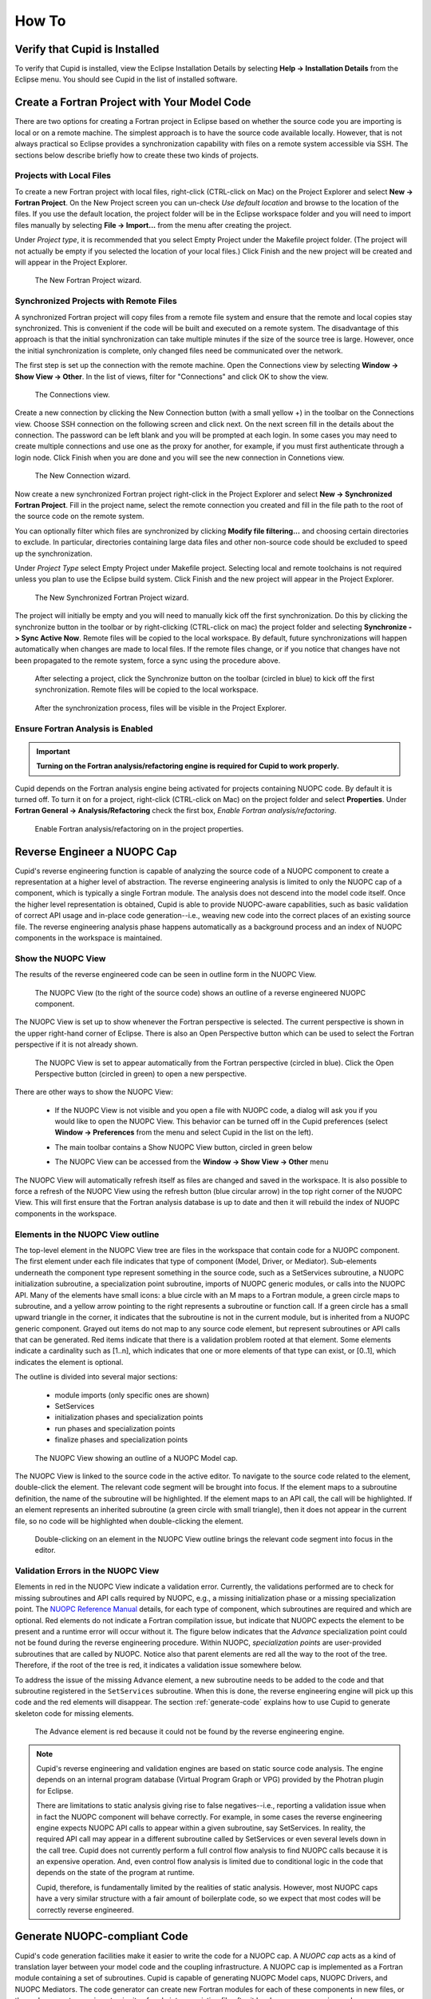 How To
======

Verify that Cupid is Installed
------------------------------

To verify that Cupid is installed, view the Eclipse Installation Details by selecting
**Help -> Installation Details** from the Eclipse menu.  You should see Cupid in the list
of installed software.

.. image:: images/install_details.png
    :scale: 70%


Create a Fortran Project with Your Model Code
---------------------------------------------

There are two options for creating a Fortran project in Eclipse based on whether
the source code you are importing is local or on a remote machine.  The simplest
approach is to have the source code available locally.  However, that is not always
practical so Eclipse provides a synchronization capability with files on a remote
system accessible via SSH.  The sections below describe briefly how to create
these two kinds of projects.

.. seealso::

   This user guide provides only high level guidance in setting up local and
   remote Fortran projects.  More details can be found on the `Parallel Tools
   Platform documentation site <http://www.eclipse.org/ptp/doc.php>`_.

Projects with Local Files
^^^^^^^^^^^^^^^^^^^^^^^^^

To create a new Fortran project with local files, right-click (CTRL-click on Mac)
on the Project Explorer and select **New -> Fortran Project**.  On the New Project
screen you can un-check *Use default location* and browse to the location of
the files.  If you use the default location, the project folder will be in the
Eclipse workspace folder and you will need to import files manually by selecting
**File -> Import...** from the menu after creating the project.  

Under *Project type*, it is recommended that you select Empty Project under the
Makefile project folder.  (The project will not actually be empty if you selected the
location of your local files.)  Click Finish and the new project will be created
and will appear in the Project Explorer.

.. figure:: images/new_project_local.png
   
   The New Fortran Project wizard.


Synchronized Projects with Remote Files
^^^^^^^^^^^^^^^^^^^^^^^^^^^^^^^^^^^^^^^

A synchronized Fortran project will copy files from a remote file system and
ensure that the remote and local copies stay synchronized.  This is convenient
if the code will be built and executed on a remote system.  The disadvantage
of this approach is that the initial synchronization can take multiple minutes
if the size of the source tree is large.  However, once the initial synchronization
is complete, only changed files need be communicated over the network.

The first step is set up the connection with the remote machine.  Open the
Connections view by selecting **Window -> Show View -> Other**. In the list
of views, filter for "Connections" and click OK to show the view.

.. figure:: images/connections_view.png

   The Connections view.

Create a new connection by clicking the New Connection button (with a small yellow +) 
in the toolbar on the Connections view.   Choose SSH connection on the following
screen and click next.  On the next screen fill in the details about the connection.
The password can be left blank and you will be prompted at each login.  In some
cases you may need to create multiple connections and use one as the proxy for
another, for example, if you must first authenticate through a login node. Click
Finish when you are done and you will see the new connection in Connetions view.

.. figure:: images/new_remote_conn.png

   The New Connection wizard.

Now create a new synchronized Fortran project right-click in the Project Explorer
and select **New -> Synchronized Fortran Project**.  Fill in the project name, select
the remote connection you created and fill in the file path to the root of the
source code on the remote system.

You can optionally filter which files are synchronized by clicking **Modify file
filtering...** and choosing certain directories to exclude.  In particular, directories
containing large data files and other non-source code should be excluded to speed
up the synchronization.

Under *Project Type* select Empty Project under Makefile project.  Selecting
local and remote toolchains is not required unless you plan to use the Eclipse
build system.  Click Finish and the new project will appear in the Project
Explorer.

.. figure:: images/new_sync_project.png

   The New Synchronized Fortran Project wizard.

The project will initially be empty and you will need to manually kick off the
first synchronization.  Do this by clicking the synchronize button in the toolbar
or by right-clicking (CTRL-click on mac) the project folder and selecting
**Synchronize -> Sync Active Now**.  Remote files will be copied to the local
workspace.  By default, future synchronizations will happen automatically when changes
are made to local files.  If the remote files change, or if you notice that
changes have not been propagated to the remote system, force a sync using the
procedure above.

.. figure:: images/toolbar_sync.png

   After selecting a project, click the Synchronize button on the toolbar 
   (circled in blue) to kick off the first synchronization.  Remote files
   will be copied to the local workspace.

.. figure:: images/after_sync.png

   After the synchronization process, files will be visible in the
   Project Explorer.
   
   

Ensure Fortran Analysis is Enabled
^^^^^^^^^^^^^^^^^^^^^^^^^^^^^^^^^^
.. important:: 

   **Turning on the Fortran analysis/refactoring engine is required for 	
   Cupid to work properly.**

Cupid depends on the Fortran analysis engine being activated for
projects containing NUOPC code.  By default it is turned off.  To turn
it on for a project, right-click (CTRL-click on Mac) on the project folder and
select **Properties**.  Under **Fortran General -> Analysis/Refactoring**
check the first box, *Enable Fortran analysis/refactoring*. 

.. figure:: images/enable_analysis.png

   Enable Fortran analysis/refactoring on in the project properties.
   


.. _reverse-engineer:

Reverse Engineer a NUOPC Cap
----------------------------

Cupid's reverse engineering function is capable of analyzing the source 
code of a NUOPC component to create a representation at a higher level
of abstraction.  The reverse engineering analysis is limited to only the 
NUOPC cap of a component, which is typically a single Fortran module.
The analysis does not descend into the model code itself.
Once the higher level representation is obtained, Cupid
is able to provide NUOPC-aware capabilities, such as basic validation
of correct API usage and in-place code generation--i.e., weaving new code
into the correct places of an existing source file. The reverse engineering 
analysis phase happens automatically as a background process and an
index of NUOPC components in the workspace is maintained.


Show the NUOPC View
^^^^^^^^^^^^^^^^^^^

The results of the reverse engineered code can be seen in outline form 
in the NUOPC View.  

.. figure:: images/nuopc_view.png
   :scale: 70 %
 
   The NUOPC View (to the right of the source code) shows an outline
   of a reverse engineered NUOPC component.

The NUOPC View is set up to show whenever the Fortran perspective is selected.
The current perspective is shown in the upper right-hand corner of Eclipse.
There is also an Open Perspective button which can be used to select the
Fortran perspective if it is not already shown.

.. figure:: images/perspectives.png
   
   The NUOPC View is set to appear automatically from the Fortran perspective
   (circled in blue).  Click the Open Perspective button (circled in green)
   to open a new perspective.
   
There are other ways to show the NUOPC View:

  * If the NUOPC View is not visible and you open a file with NUOPC
    code, a dialog will ask you if you would like to open the
    NUOPC View.  This behavior can be turned off in the Cupid
    preferences (select **Window -> Preferences** from the menu and
    select Cupid in the list on the left).
    
  * The main toolbar contains a Show NUOPC View button, circled in
    green below
  
    .. image:: images/nuopc_toolbar.png
  
  * The NUOPC View can be accessed from the 
    **Window -> Show View -> Other** menu
        
The NUOPC View will automatically refresh itself as files are changed
and saved in the workspace.  It is also possible to force a refresh
of the NUOPC View using the refresh button (blue circular arrow) in the
top right corner of the NUOPC View.  This will first ensure that the
Fortran analysis database is up to date and then it will rebuild the
index of NUOPC components in the workspace.


Elements in the NUOPC View outline
^^^^^^^^^^^^^^^^^^^^^^^^^^^^^^^^^^

The top-level element in the NUOPC View tree are files in the workspace
that contain code for a NUOPC component.  The first element under each 
file indicates that type of component (Model, Driver, or Mediator).
Sub-elements underneath the component type 
represent something in the source code, such as a SetServices subroutine,
a NUOPC initialization subroutine, a specialization point subroutine,
imports of NUOPC generic modules, or calls into the NUOPC API. Many
of the elements have small icons: a blue circle with an M maps to a
Fortran module, a green circle maps to subroutine, and a yellow arrow 
pointing to the right represents a subroutine or function call. If
a green circle has a small upward triangle in the corner, it indicates
that the subroutine is not in the current module, but is inherited
from a NUOPC generic component.  Grayed out items do not map to any
source code element, but represent subroutines or API calls that
can be generated.  Red items indicate that there is a validation
problem rooted at that element.  Some elements indicate a cardinality
such as [1..n], which indicates that one or more elements of that type
can exist, or [0..1], which indicates the element is optional.  

The outline is divided into several major sections:

  * module imports (only specific ones are shown)
  * SetServices
  * initialization phases and specialization points
  * run phases and specialization points
  * finalize phases and specialization points


.. figure:: images/nuopc_view_errors.png
   
   The NUOPC View showing an outline of a NUOPC Model cap.

The NUOPC View is linked to the source code in the active editor.
To navigate to the source code related to the element, double-click
the element.  The relevant code segment will be brought into
focus.  If the element maps to a subroutine definition, the name of 
the subroutine will be highlighted.  If the element maps to an API
call, the call will be highlighted.  If an element represents an
inherited subroutine (a green circle with small triangle), then
it does not appear in the current file, so no code will be highlighted
when double-clicking the element.

.. figure:: images/nuopc_view_nav.png
   
   Double-clicking on an element in the NUOPC View outline brings
   the relevant code segment into focus in the editor.
   
   
Validation Errors in the NUOPC View
^^^^^^^^^^^^^^^^^^^^^^^^^^^^^^^^^^^

Elements in red in the NUOPC View indicate a validation error.
Currently, the validations performed are to check for
missing subroutines and API calls required by NUOPC, e.g., a missing initialization
phase or a missing specialization point.  The `NUOPC Reference Manual`_
details, for each type of component, which subroutines are required
and which are optional.  Red elements do not indicate a Fortran
compilation issue, but indicate that NUOPC expects the
element to be present and a runtime error will occur without it.
The figure below indicates that the *Advance* specialization point
could not be found during the reverse engineering procedure. Within
NUOPC, *specialization points* are user-provided subroutines that are
called by NUOPC.  Notice also that parent elements are red 
all the way to the root of the tree.  Therefore, if the root of the
tree is red, it indicates a validation issue somewhere below.

To address the issue of the missing Advance element, a new subroutine
needs to be added to the code and that subroutine registered in the
``SetServices`` subroutine.  When this is done, the reverse
engineering engine will pick up this code and the red elements
will disappear.  The section :ref:`generate-code` explains how
to use Cupid to generate skeleton code for missing elements.

.. figure:: images/nuopc_view_error_zoom.png
   
   The Advance element is red because it could not be found by
   the reverse engineering engine.


.. note:: 

   Cupid's reverse engineering and validation engines are based on
   static source code analysis.  The engine depends on an internal program database
   (Virtual Program Graph or VPG) provided by the Photran plugin for Eclipse. 
     
   There are limitations to static analysis giving rise to false negatives--i.e.,
   reporting a validation issue when in fact the NUOPC component will behave
   correctly.  For example, in some cases the reverse engineering engine 
   expects NUOPC API calls to appear
   within a given subroutine, say SetServices.  In reality, the required API
   call may appear in a different subroutine called by SetServices or even
   several levels down in the call tree. Cupid does not currently perform a 
   full control flow analysis to find NUOPC calls because it is an expensive
   operation.  And, even control flow analysis is limited due to conditional
   logic in the code that depends on the state of the program at runtime.
   
   Cupid, therefore, is fundamentally limited by the realities of
   static analysis.  However, most NUOPC caps have a very similar structure
   with a fair amount of boilerplate code, so we expect that most codes
   will be correctly reverse engineered.   
   
  

.. _generate-code:

Generate NUOPC-compliant Code
-----------------------------

Cupid's code generation facilities make it easier to write the code for
a NUOPC cap.  A *NUOPC cap* acts as a kind of translation layer between your
model code and the coupling infrastructure.  A NUOPC cap is implemented as 
a Fortran module containing a set of subroutines.  Cupid is capable of generating
NUOPC Model caps, NUOPC Drivers, and NUOPC Mediators.  The code generator
can create new Fortran modules for each of these components in new files, or
the code generator can insert snippits of code into an existing file after
it has been reverse engineered.

There are several options for generating code:

  * If there is an existing NUOPC component cap, it should be reverse
    engineered first as described in :ref:`reverse-engineer`.  Then, using
    context menus in the NUOPC View, new code can be generated and inserted
    in-place.  This is the right procedure to use, for example, if you
    need to add an additional specialization point subroutine to an existing
    cap.
    
  * If there is no existing NUOPC code, a template can be generated for
    NUOPC Model caps, NUOPC Drivers, and NUOPC Mediators.  This is the best
    option if you have an existing model and need to create a cap so that
    it can be used in NUOPC-based coupled systems.
    
  * An entire skeleton NUOPC coupled application can be
    generated, including a main program and Makefile.  This is covered in the
    :ref:`generate-complete-skeleton` section.
    
The sections below describe the first two generation options above.

.. seealso::
   
   This user guide is not a comprehensive guide to what comprises a NUOPC
   cap.  For a gentle introduction to NUOPC and what is required in a 
   NUOPC cap, please see the `Building a NUOPC Model`_ document.

Generate Code In-Place in an Existing NUOPC component
^^^^^^^^^^^^^^^^^^^^^^^^^^^^^^^^^^^^^^^^^^^^^^^^^^^^^

If you need to modify code in an existing NUOPC component (Model cap, Driver, or 
Mediator), you should first open up the file so that the reverse engineered
outline is shown in the NUOPC View.  In the following scenario, let's assume
you have an existing NUOPC Model cap for a atmospheric model, but it is 
missing the required Advance specialization point.  This is the subroutine
that should call into your model's run phase to take a time step. In the
NUOPC View, right-click (CTRL-click on Mac) on the *parent* element of the
element you would like to generate.  The context menu will show you all code
generation options currently available.

.. figure:: images/gen_code_contextmenu.png
   
   Right-clicking on an element shows a context menu with the available
   options for code generation.
   
In the context menu, select the element to generate, in this case 
**Generate Advance**.  The requested element will be added to the
outline and the corresponding code generated in the editor.  Often, the
addition of one element results in inserting several code fragments.
In the case of the Advance element, a new subroutine is added, a new
import is added to the ``NUOPC_Model`` use statement, and a call to
``NUOPC_CompSpecialize`` is added in the ``SetServices`` subroutine.
After the code generator runs, yellow markers are added to the vertical bar
to the right of the code editor to indicate where new code was added.
Clicking on one of the markers highlights the generated code.

.. figure:: images/gen_code_vertical.png
   
   Yellow markers in the vertical bar next to the code editor indicate
   which code was generated during the *last* code generation action.
   
The generated code will compile as is, although it almost always 
requires additional customization to complete the implementation.
In the case of the Advance subroutine just generated, additional code
is needed to call into the underlying model's time step routine.
This clearly cannot be generated automatically because it is model-dependent.
Therefore a typical workflow will start with a code generation action
as just described, followed by filling in any model-specific implementation.
This will continue until all required initialization phases are complete
and all specialization points have been implemented. 


Generate a NUOPC Model cap, NUOPC Driver, or NUOPC Mediator from Scratch
^^^^^^^^^^^^^^^^^^^^^^^^^^^^^^^^^^^^^^^^^^^^^^^^^^^^^^^^^^^^^^^^^^^^^^^^

Templates for NUOPC Model caps, NUOPC Drivers, NUOPC Mediators can
be generated from scratch.  This option is available from the context
menu in the Project Explorer.  Right-click (CTRL-click on Mac) on a folder
in a Fortran project and select **New** from the context menu and you will
see the three options as shown below.

.. figure:: images/new_component_menu.png
   
   The Project Explorer context menu with options for generating a NUOPC Model
   cap, a NUOPC Driver, or a NUOPC Mediator.

You will be prompted to enter the name of the component.  Click OK and
a new Fortran file named <COMPONENT>.F90 will appear in the folder (where <COMPONENT>
is the name you provided).  The file will also automatically open in the
editor and you will see the outline in the NUOPC View.  At this point the
template can be customized by manually adding code and/or generating code
fragments from the NUOPC View outline as described above.

.. figure:: images/gen_code_template.png
   
   A NUOPC Model cap template.

To compile the code, you will need to modify your model's existing build
system to include the new .F90 file.  



.. _generate-complete-skeleton:

Generate Skeleton Code for a Complete NUOPC Coupled Application
---------------------------------------------------------------

A good way to learn about how NUOPC coupling infrastructure works
is to build a skeleton application containing all of the "plumbing"
but with no real science code to keep it small.

Create a new NUOPC project using the NUOPC Project wizard.  Select
**File -> New -> Project...** from the menu.  Select the NUOPC Project
option under the NUOPC folder and click Next.

.. image:: images/new_project.png
    :scale: 70%

On the next screen, select a starting configuration for the skeleton
NUOPC application.  Ideally, you should find a configuration that 
looks something like the actual coupled application you are building.  

.. image:: images/new_project_p1.png
    :scale: 70%

On the final screen of the wizard, type in a project name and click
Finish.  The new project will be created.  Initially, the project will
contain a .nuopc file which  is a configuration file describing the coupled system.  

.. image:: images/new_project_explorer.png
    :scale: 70%

To generate all the NUOPC code for the system, right-click (CTRL-click on Mac)
on the .nuopc file and select **NUOPC -> Generate NUOPC code** from the context menu.  
The code for the NUOPC skeleton application will be generated.
This includes:

  * A NUOPC cap for each Model component
  * A NUOPC Mediator, if present in the configuration
  * A NUOPC Driver
  * A top-level main program
  * A makefile

.. image:: images/gen_code_explorer.png
    :scale: 70%

Build the Skeleton Application Locally
^^^^^^^^^^^^^^^^^^^^^^^^^^^^^^^^^^^^^^

The generated code can now be built using make and the generated Makefile.
To build on the same system that Eclipse is running (this is the easiest
way), first `ensure that ESMF v7 is installed <http://www.earthsystemmodeling.org/esmf_releases/non_public/ESMF_7_0_0/ESMF_usrdoc/node9.html>`_.

The environment variable ESMFMKFILE needs to be set to the location of the
esmf.mk file in the ESMF installation directory.  It is in the same
directory with the ESMF library file(s).  (More info on the esmf.mk file is
available in the `ESMF User Guide <http://www.earthsystemmodeling.org/esmf_releases/non_public/ESMF_7_0_0/ESMF_usrdoc/node7.html>`_.)

To set the ESMFMKFILE environment variable in Eclipse, right click on the 
project folder in the Project Explorer and select **Properties** from the context
menu.  Select **Fortran Build -> Environment** in the list on the left and add
a new environment variable.  Set the name to ESMFMKFILE and the value to the
location of the esmf.mk file on your system.  Click OK when done.

.. image:: images/env_properties.png
    :scale: 70%

To build from within Eclipse, find the Make Target view on the right side and
double click the "all" target.  If the Make Target view is not shown, you can
bring it up by selecting **Window -> Show View -> Make Target** from the menu.

.. image:: images/make_target_view.png
    :scale: 70%
    
The output from the build will be shown in the Console view at the bottom. The
last file built will be the executable and it is typically named the same as the
project itself.
    
.. image:: images/console_view.png
    :scale: 70%

Set up a Parallel Application run and  Execute Locally
^^^^^^^^^^^^^^^^^^^^^^^^^^^^^^^^^^^^^^^^^^^^^^^^^^^^^^

To execute the application on the same system on which Eclipse is running (again,
this is the easiest way), set up a Parallel Application run configuration by 
selecting **Run -> Run Configurations...** from the menu.  The configuration
will be dependent on the MPI distribution on your local machine, but you should
use the same MPI distribution that was used to compile ESMF.  On the Application
tab, you need to select the location of the executable that was generated.  
    
.. image:: images/parallel_run_config.png
    :scale: 70%

After configuring the parallel run, click Run and you will see output from the
run in Console.  ESMF log files will also be generated, one per process.  These
are named PETX.ESMF_LogFile.  If you do not see the log files immediately after
the run, right click on the project folder and select **Refresh** from the
context menu.
    
.. image:: images/console_run.png
    :scale: 70%
 

Show the NUOPC Reference Manual
-------------------------------

The NUOPC Reference Manual can be shown directly within Eclipse so that you
do not need to leave the tool to read API documentation.  To open the NUOPC
documentation viewer, either click on the Show NUOPC Doc View button in the
toolbar or from the menu select **Window -> Show View -> Other** and select
the *NUOPC Doc* view in the list.

If you select a component in the NUOPC View, the documentation viewer will 
synchronize with the selected item. For example, if a NUOPC Mediator component
is selected in the NUOPC View outline, the documentation viewer will bring that
part of the Reference Manual into focus.

.. figure:: images/toolbar_docs.png

   Click the blue book in the toolbar to show the NUOPC Reference Manual.

.. figure:: images/nuopc_doc_view.png

   The NUOPC Reference Manual is opened in a small browser built into Eclipse.




.. _NUOPC Reference Manual: http://www.earthsystemmodeling.org/esmf_releases/non_public/ESMF_7_0_0/NUOPC_refdoc/

.. _Building a NUOPC Model: http://www.earthsystemmodeling.org/esmf_releases/non_public/ESMF_7_0_0/NUOPC_howtodoc/    